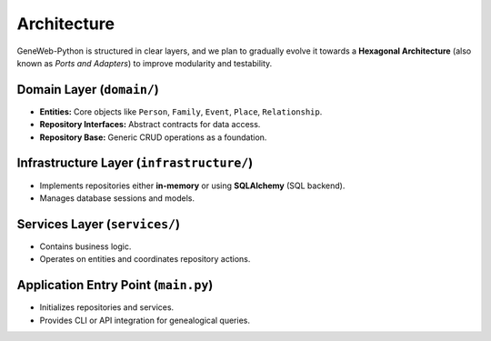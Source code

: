 Architecture
============

GeneWeb-Python is structured in clear layers, and we plan to gradually evolve it
towards a **Hexagonal Architecture** (also known as *Ports and Adapters*) to improve
modularity and testability.

Domain Layer (``domain/``)
--------------------------
- **Entities:** Core objects like ``Person``, ``Family``, ``Event``, ``Place``, ``Relationship``.  
- **Repository Interfaces:** Abstract contracts for data access.  
- **Repository Base:** Generic CRUD operations as a foundation.  

Infrastructure Layer (``infrastructure/``)
------------------------------------------
- Implements repositories either **in-memory** or using **SQLAlchemy** (SQL backend).  
- Manages database sessions and models.  

Services Layer (``services/``)
------------------------------
- Contains business logic.  
- Operates on entities and coordinates repository actions.  

Application Entry Point (``main.py``)
-------------------------------------
- Initializes repositories and services.  
- Provides CLI or API integration for genealogical queries.  
